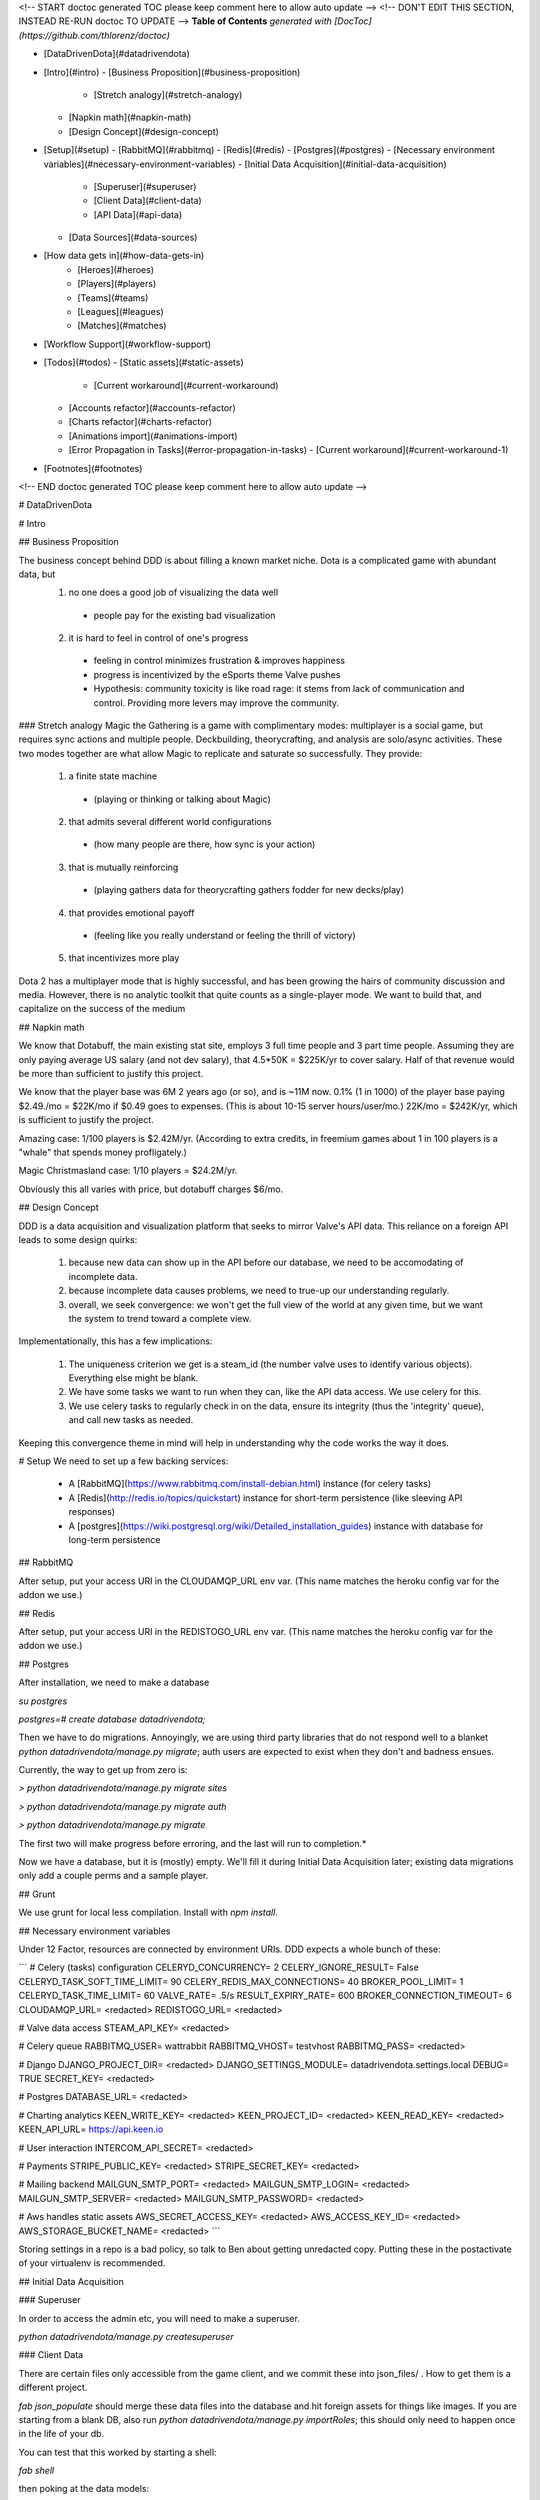 <!-- START doctoc generated TOC please keep comment here to allow auto update -->
<!-- DON'T EDIT THIS SECTION, INSTEAD RE-RUN doctoc TO UPDATE -->
**Table of Contents**  *generated with [DocToc](https://github.com/thlorenz/doctoc)*

- [DataDrivenDota](#datadrivendota)
- [Intro](#intro)
  - [Business Proposition](#business-proposition)
    - [Stretch analogy](#stretch-analogy)
  - [Napkin math](#napkin-math)
  - [Design Concept](#design-concept)
- [Setup](#setup)
  - [RabbitMQ](#rabbitmq)
  - [Redis](#redis)
  - [Postgres](#postgres)
  - [Necessary environment variables](#necessary-environment-variables)
  - [Initial Data Acquisition](#initial-data-acquisition)
    - [Superuser](#superuser)
    - [Client Data](#client-data)
    - [API Data](#api-data)
  - [Data Sources](#data-sources)
- [How data gets in](#how-data-gets-in)
        - [Heroes](#heroes)
        - [Players](#players)
        - [Teams](#teams)
        - [Leagues](#leagues)
        - [Matches](#matches)
- [Workflow Support](#workflow-support)
- [Todos](#todos)
  - [Static assets](#static-assets)
      - [Current workaround](#current-workaround)
  - [Accounts refactor](#accounts-refactor)
  - [Charts refactor](#charts-refactor)
  - [Animations import](#animations-import)
  - [Error Propagation in Tasks](#error-propagation-in-tasks)
    - [Current workaround](#current-workaround-1)
- [Footnotes](#footnotes)

<!-- END doctoc generated TOC please keep comment here to allow auto update -->

# DataDrivenDota


# Intro

## Business Proposition

The business concept behind DDD is about filling a known market niche.  Dota is a complicated game with abundant data, but
 1. no one does a good job of visualizing the data well
  * people pay for the existing bad visualization
 2. it is hard to feel in control of one's progress
  * feeling in control minimizes frustration & improves happiness
  * progress is incentivized by the eSports theme Valve pushes
  * Hypothesis: community toxicity is like road rage: it stems from lack of communication and control.  Providing more levers may improve the community.

### Stretch analogy
Magic the Gathering is a game with complimentary modes: multiplayer is a social game, but requires sync actions and multiple people.  Deckbuilding, theorycrafting, and analysis are solo/async activities.  These two modes together are what allow Magic to replicate and saturate so successfully.  They provide:
 1. a finite state machine
  * (playing or thinking or talking about Magic)
 2. that admits several different world configurations
  * (how many people are there, how sync is your action)
 3. that is mutually reinforcing
  * (playing gathers data for theorycrafting gathers fodder for new decks/play)
 4. that provides emotional payoff
  * (feeling like you really understand or feeling the thrill of victory)
 5. that incentivizes more play

Dota 2 has a multiplayer mode that is highly successful, and has been growing the hairs of community discussion and media.  However, there is no analytic toolkit that quite counts as a single-player mode.  We want to build that, and capitalize on the success of the medium

## Napkin math

We know that Dotabuff, the main existing stat site, employs 3 full time people and 3 part time people.  Assuming they are only paying average US salary (and not dev salary), that 4.5*50K = $225K/yr to cover salary.  Half of that revenue would be more than sufficient to justify this project.

We know that the player base was 6M 2 years ago (or so), and is ~11M now.  0.1% (1 in 1000) of the player base paying $2.49./mo = $22K/mo if $0.49 goes to expenses.  (This is about 10-15 server hours/user/mo.)  22K/mo = $242K/yr, which is sufficient to justify the project.

Amazing case: 1/100 players is $2.42M/yr.  (According to extra credits, in freemium games about 1 in 100 players is a "whale" that spends money profligately.)

Magic Christmasland case: 1/10 players = $24.2M/yr.

Obviously this all varies with price, but dotabuff charges $6/mo.

## Design Concept

DDD is a data acquisition and visualization platform that seeks to mirror Valve's API data.  This reliance on a foreign API leads to some design quirks:

 1. because new data can show up in the API before our database, we need to be accomodating of incomplete data.
 2. because incomplete data causes problems, we need to true-up our understanding regularly.
 3. overall, we seek convergence: we won't get the full view of the world at any given time, but we want the system to trend toward a complete view.

Implementationally, this has a few implications:

 1. The uniqueness criterion we get is a steam_id (the number valve uses to identify various objects).  Everything else might be blank.
 2. We have some tasks we want to run when they can, like the API data access.  We use celery for this.
 3. We use celery tasks to regularly check in on the data, ensure its integrity (thus the 'integrity' queue), and call new tasks as needed.

Keeping this convergence theme in mind will help in understanding why the code works the way it does.

# Setup
We need to set up a few backing services:
 * A [RabbitMQ](https://www.rabbitmq.com/install-debian.html) instance (for celery tasks)
 * A [Redis](http://redis.io/topics/quickstart) instance for short-term persistence (like sleeving API responses)
 * A [postgres](https://wiki.postgresql.org/wiki/Detailed_installation_guides) instance with database for long-term persistence

## RabbitMQ

After setup, put your access URI in the CLOUDAMQP_URL env var.  (This name matches the heroku config var for the addon we use.)

## Redis

After setup, put your access URI in the REDISTOGO_URL env var.  (This name matches the heroku config var for the addon we use.)

## Postgres

After installation, we need to make a database

`su postgres`

`postgres=# create database datadrivendota;`

Then we have to do migrations.  Annoyingly, we are using third party libraries that do not respond well to a blanket `python datadrivendota/manage.py migrate`; auth users are expected to exist when they don't and badness ensues.

Currently, the way to get up from zero is:

`> python datadrivendota/manage.py  migrate sites`

`> python datadrivendota/manage.py  migrate auth`

`> python datadrivendota/manage.py  migrate`

The first two will make progress before erroring, and the last will run to completion.*

Now we have a database, but it is (mostly) empty.  We'll fill it during Initial Data Acquisition later; existing data migrations only add a couple perms and a sample player.

## Grunt

We use grunt for local less compilation.  Install with `npm install`.

## Necessary environment variables

Under 12 Factor, resources are connected by environment URIs.  DDD expects a whole bunch of these:

```
# Celery (tasks) configuration
CELERYD_CONCURRENCY=            2
CELERY_IGNORE_RESULT=           False
CELERYD_TASK_SOFT_TIME_LIMIT=   90
CELERY_REDIS_MAX_CONNECTIONS=   40
BROKER_POOL_LIMIT=              1
CELERYD_TASK_TIME_LIMIT=        60
VALVE_RATE=                     .5/s
RESULT_EXPIRY_RATE=             600
BROKER_CONNECTION_TIMEOUT=      6
CLOUDAMQP_URL=                  <redacted>
REDISTOGO_URL=                  <redacted>

# Valve data access
STEAM_API_KEY=                  <redacted>

# Celery queue
RABBITMQ_USER=                  wattrabbit
RABBITMQ_VHOST=                 testvhost
RABBITMQ_PASS=                  <redacted>

# Django
DJANGO_PROJECT_DIR=             <redacted>
DJANGO_SETTINGS_MODULE=         datadrivendota.settings.local
DEBUG=                          TRUE
SECRET_KEY=                     <redacted>

# Postgres
DATABASE_URL=                   <redacted>

# Charting analytics
KEEN_WRITE_KEY=                 <redacted>
KEEN_PROJECT_ID=                <redacted>
KEEN_READ_KEY=                  <redacted>
KEEN_API_URL=                   https://api.keen.io

# User interaction
INTERCOM_API_SECRET=            <redacted>

# Payments
STRIPE_PUBLIC_KEY=              <redacted>
STRIPE_SECRET_KEY=              <redacted>

# Mailing backend
MAILGUN_SMTP_PORT=              <redacted>
MAILGUN_SMTP_LOGIN=             <redacted>
MAILGUN_SMTP_SERVER=            <redacted>
MAILGUN_SMTP_PASSWORD=          <redacted>

# Aws handles static assets
AWS_SECRET_ACCESS_KEY=          <redacted>
AWS_ACCESS_KEY_ID=              <redacted>
AWS_STORAGE_BUCKET_NAME=        <redacted>
```

Storing settings in a repo is a bad policy, so talk to Ben about getting unredacted copy.  Putting these in the postactivate of your virtualenv is recommended.

## Initial Data Acquisition

### Superuser

In order to access the admin etc, you will need to make a superuser.

`python datadrivendota/manage.py  createsuperuser`

### Client Data

There are certain files only accessible from the game client, and we commit these into json_files/ .  How to get them is a different project.

`fab json_populate` should merge these data files into the database and hit foreign assets for things like images.  If you are starting from a blank DB, also run `python datadrivendota/manage.py  importRoles`; this should only need to happen once in the life of your db.

You can test that this worked by starting a shell:

`fab shell`

then poking at the data models:

`from heroes.models import Hero, Ability, HeroDossier`

`Hero.objects.all().count()`

`HeroDossier.objects.all().count()`

`Ability.objects.all().count()`

Note: Not all heroes will have dossiers, because sometimes heroes are in the data files before they are fully released.

### API Data

With the basic info established, we can hit the API to add more.

You should have the [heroku toolbelt](https://toolbelt.heroku.com/) installed, and we can start a celery worker with `foreman start worker`.  That worker will wait for tasks and chew through the rabbitmq queue as long as it is up.

To put a task in the queue, start a shell (`fab shell`) and start by making a player (this is my steam id):

```
from players.models import Player
p, _ = Player.objects.update_or_create(steam_id=66289584, defaults={'updated': True})
# updated is a flag for tasks to know which players are intended to be in repeat scrapes.

# Then import my matches
from players.management.tasks import UpdateClientPersonas, MirrorPlayerData
from datadrivendota.management.tasks import ApiContext

c = ApiContext()
c.account_id = 66289584
c.matches_desired = 50
UpdateClientPersonas().s().delay(api_context=c)
MirrorPlayerData().s().delay(api_context=c)
```

If you look back into the worker tab, it should be happily running along.  If you want to do some basic monitoring of the celery worker itself, try `flower  --broker=<your amqp url, ex $CLOUDAMQP_URL>`.

Starting a web process (`fab devserver`) and hitting the player page for my id ([http://127.0.0.1:8000/players/66289584/](http://127.0.0.1:8000/players/66289584/)), my games should show up!  Click one of the hero faces to see that game's detail.

## Data Sources

How exactly each type of data gets into our system is a bit complex, because there are many different avenues and the system is only _eventually_ convergent.

Getting initial data in this eventually-convergent system can be tricky, because some frequent tasks expect there to have been a run of long running tasks, and the long running tasks may expect that the fast tasks have run, etc.  But this is not a deadlock!  Each cycle through the task list makes progress, so the question is how to conveniently run a few iterations.

For now, there is a process  for initial data which takes about 5-10 minutes.  Here's a list of tasks.  Run the first block in a shell with an active worker, wait for the queues to clear (`fab rabbit_list`) or for the workers to stop actively processing tasks (`flower`, connect to [127.0.0.1:5555/monitor](127.0.0.1:5555/monitor)) whichever comes first, and then repeat with the next block.  Some api calls may fail and go into a long retry loop; if there are tasks in the queue but the workers are not working, you can probably flush the queues (`fab rabbit_reset`).  Allowing better error propagation in tasks is a todo.


```
from heroes.management.tasks import CheckHeroIntegrity as tsk
tsk().s().delay()

from items.management.tasks import MirrorItemSchema as tsk
tsk().s().delay()

from leagues.management.tasks import MirrorLiveGames as tsk
tsk().s().delay()

from leagues.management.tasks import MirrorLeagueSchedule as tsk
tsk().s().delay()

from leagues.management.tasks import MirrorRecentLeagues as tsk
tsk().s().delay()

from teams.management.tasks import MirrorRecentTeams as tsk
tsk().s().delay()

from matches.management.tasks import CheckMatchIntegrity as tsk
tsk().s().delay()


from matches.management.tasks import UpdateMatchValidity as tsk
tsk().s().delay()
from players.management.tasks import MirrorClientPersonas as tsk
tsk().s().delay()
from players.management.tasks import MirrorClientMatches as tsk
tsk().s().delay()


from players.management.tasks import MirrorProNames as tsk
tsk().s().delay()
```

Now, you should be able to see:
 * leagues in [127.0.0.1:8000/leagues](127.0.0.1:8000/leagues), and inspect their games.
 * teams in [127.0.0.1:8000/teams](127.0.0.1:8000/teams), and inspect their rosters.
 * pro players in [127.0.0.1:8000/players](127.0.0.1:8000/players).
 * heroes in [127.0.0.1:8000/heroes](127.0.0.1:8000/heroes).

That's it!

# How data gets in

Eventually-convergent systems can be hard to understand, because for a given kind of data it can be unclear what necessary chain of conditions will be advanced by which tasks to ensure a pipeline of new data.  So let's list it out.  Keep in mind that it is possible for elements to enter the system with only a steam_id if they are needed to support other data, for example a hero being created to import a match (before we get the data to make the hero ourselves).

##### Heroes

These come from data files in the game client itself and are manually extracted to json.  We then run management commands (or the fabric wrapper to run them all) to push their statistics to the db.

##### Players

We automatically poll the API regularly for any player that is a client.  Creating a player with `updated=True` sets that player up to always have their matches stream in.

##### Teams

We automatically poll for league games, and get team stubs to support that import.  There is a recency task that takes all the teams that played recently (or are on the upcoming schedule) and looks for their other matches.

##### Leagues

We have a periodic task that imports stubs for all the leagues, (lacking logos etc,) and pulls 1 match for them.  The more-frequent update task looks for any recent games and sees if there are more.  (This avoids reimporting a ton of games for every league all the time.)

##### Matches

This one is complicated, because matches are kind of an apex data object: they incorporate teams, and players, and heroes, and items, etc.

Matches can be classified a bit.  Matches with a skill level ('skill' between 1 and 3) for heroes come from the hero skill data task (infrequently polling).  Tournament grade matches (skill 4) come from the leagues updating.  Everything else comes from tracking players.  In short, there is no particular "get da matches" process (aside from manual requests, which are available in all things).


# Workflow Support

With a populated db, here are the possible support processes to have up:

 * Server (`fab devserver`)  # `foreman start web` does not server statics well locally
 * Celery Worker (`foreman start worker`)  #
 * Celery beat Worker (`foreman start beatnik_worker`)  # Useful for work that touches the streaming league task, for example.
 * Celery Monitor  (`flower`)  # Sets up on 127.0.0.1:5555 by default
 * Grunt Less Compilation  (`grunt`)  # For monkeying with the styles

#Todos

## Static assets
Static asset distribution has weird failures sometimes right now.  (Ex a unicode decode error).  I suspect this comes from production collectstatic occasionally hitting s3 for the files it is trying to pack and compress, and failing.

#### Current workaround
Using Grunt to manage css compilation allows packing to be turned off if need be, which circumvents the sometimes-breaking step in collectstatic.  This appeared to work in a hand-test for overall distribution of assets.  Oddly, after one success the packing can be turned back on; points to weirness in read location?

## Accounts refactor
The old model of accounts was useful for a closed-off site, but needs to be refactored for a primarily-public, secondarily-subscriber model.

## Charts refactor
The existing model of chart construction is really shitty and should be replaced with REST+D3 wrappers.

## Animations import
Importing cast and attack animations is currently a manual hit to a foreign service, combined with some regexing to reformat.  This is annoying, but is only necessary on patch update.

## Error Propagation in Tasks
Because so many processes involve chaining through an API call, there is lots of sensitivity to the API call working.  Unfortunately, it sometimes does not, and we don't propagate errors well.  In order to avoid api calls going into a long retry loop, eventually failing, and killing the chain they were a part of, we need a convention for how errors propagate and are handled.


### Current workaround
Some helpful regexen:
```
.png[ ]* => @
(?<=[a-zA-Z])[ ]+(?=Melee|[0-9]) => @
Melee => 0
(?<=[0-9])[ ]+(?=[0-9]) => @
```

# Footnotes

*:

Here is a sample of what the output looks like, minus some deprecation warnings.

    > python datadrivendota/manage.py  migrate sites

    Operations to perform:
      Apply all migrations: sites
    Running migrations:
      Rendering model states... DONE
      Applying sites.0001_initial... OK
    Traceback (most recent call last):
      File "datadrivendota/manage.py", line 10, in <module>
        execute_from_command_line(sys.argv)
      File "/home/ben/.virtualenvs/ddd-upgrade/local/lib/python2.7/site-packages/django/core/management/__init__.py", line 338, in execute_from_command_line
        utility.execute()
      File "/home/ben/.virtualenvs/ddd-upgrade/local/lib/python2.7/site-packages/django/core/management/__init__.py", line 330, in execute
        self.fetch_command(subcommand).run_from_argv(self.argv)
      File "/home/ben/.virtualenvs/ddd-upgrade/local/lib/python2.7/site-packages/django/core/management/base.py", line 390, in run_from_argv
        self.execute(*args, **cmd_options)
      File "/home/ben/.virtualenvs/ddd-upgrade/local/lib/python2.7/site-packages/django/core/management/base.py", line 441, in execute
        output = self.handle(*args, **options)
      File "/home/ben/.virtualenvs/ddd-upgrade/local/lib/python2.7/site-packages/django/core/management/commands/migrate.py", line 225, in handle
        emit_post_migrate_signal(created_models, self.verbosity, self.interactive, connection.alias)
      File "/home/ben/.virtualenvs/ddd-upgrade/local/lib/python2.7/site-packages/django/core/management/sql.py", line 280, in emit_post_migrate_signal
        using=db)
      File "/home/ben/.virtualenvs/ddd-upgrade/local/lib/python2.7/site-packages/django/dispatch/dispatcher.py", line 201, in send
        response = receiver(signal=self, sender=sender, **named)
      File "/home/ben/.virtualenvs/ddd-upgrade/local/lib/python2.7/site-packages/django/contrib/auth/management/__init__.py", line 82, in create_permissions
        ctype = ContentType.objects.db_manager(using).get_for_model(klass)
      File "/home/ben/.virtualenvs/ddd-upgrade/local/lib/python2.7/site-packages/django/contrib/contenttypes/models.py", line 78, in get_for_model
        "Error creating new content types. Please make sure contenttypes "
    RuntimeError: Error creating new content types. Please make sure contenttypes is migrated before trying to migrate apps individually.

    > python datadrivendota/manage.py  migrate auth

    Operations to perform:
      Apply all migrations: auth
    Running migrations:
      Rendering model states... DONE
      Applying contenttypes.0001_initial... OK
      Applying contenttypes.0002_remove_content_type_name... OK
      Applying auth.0001_initial... OK
      Applying auth.0002_alter_permission_name_max_length... OK
      Applying auth.0003_alter_user_email_max_length... OK
      Applying auth.0004_alter_user_username_opts... OK
      Applying auth.0005_alter_user_last_login_null... OK
      Applying auth.0006_require_contenttypes_0002... OK

    > python datadrivendota/manage.py  migrate

    Operations to perform:
      Synchronize unmigrated apps: pipeline, mptt, corsheaders, staticfiles, debug_toolbar, utils, messages, devserver, debug_toolbar_line_profiler, django_forms_bootstrap, health, payments, template_profiler_panel, rest_framework, storages, bootstrapform, tagging, template_timings_panel
      Apply all migrations: leagues, sessions, players, admin, items, matches, sites, auth, teams, blog, default, contenttypes, accounts, guilds, heroes
    Synchronizing apps without migrations:
      Creating tables...
        Creating table corsheaders_corsmodel
        Creating table payments_eventprocessingexception
        Creating table payments_event
        Creating table payments_transfer
        Creating table payments_transferchargefee
        Creating table payments_customer
        Creating table payments_currentsubscription
        Creating table payments_invoice
        Creating table payments_invoiceitem
        Creating table payments_charge
        Creating table tagging_tag
        Creating table tagging_taggeditem
        Running deferred SQL...
      Installing custom SQL...
    Running migrations:
      Rendering model states... DONE
      Applying players.0001_initial... OK
      Applying accounts.0001_initial... OK
      Applying accounts.0002_auto_20150420_1410... OK
      Applying admin.0001_initial... OK
      Applying blog.0001_initial... OK
      Applying default.0001_initial... OK
      Applying default.0002_add_related_name... OK
      Applying default.0003_alter_email_max_length... OK
      Applying guilds.0001_initial... OK
      Applying heroes.0001_initial... OK
      Applying items.0001_initial... OK
      Applying leagues.0001_initial... OK
      Applying teams.0001_initial... OK
      Applying leagues.0002_auto_20150419_1128... OK
      Applying matches.0001_initial... OK
      Applying sessions.0001_initial... OK
